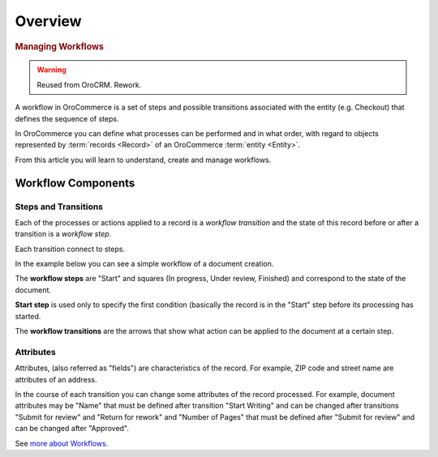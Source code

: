 Overview
========

.. begin

.. rubric:: Managing Workflows

.. warning:: Reused from OroCRM. Rework.

A workflow in OroCommerce is a set of steps and possible transitions associated with the entity (e.g. Checkout) that defines the sequence of steps.

In OroCommerce you can define what processes can be performed and in what order, with regard to objects represented by
:term:`records <Record>` of an OroCommerce :term:`entity <Entity>`.

From this article you will learn to understand, create and manage workflows.

Workflow Components
-------------------

Steps and Transitions
^^^^^^^^^^^^^^^^^^^^^
Each of the processes or actions applied to a record is a *workflow transition* and the state of this record before or
after a transition is a *workflow step*.

Each transition connect to steps.

In the example below you can see a simple workflow of a document creation.

.. image:: /admin_guide/img/workflows/workflows/wf_example.png

The **workflow steps** are "Start" and squares (In progress, Under review, Finished) and correspond to the state of the
document.

**Start step** is used only to specify the first condition (basically the record is in the "Start" step before its \
processing has started.

The **workflow transitions** are the arrows that show what action can be applied to the document at a certain step.

Attributes
^^^^^^^^^^
Attributes, (also referred as "fields") are characteristics of the record. For example, ZIP code and
street name are attributes of an address.

In the course of each transition you can change some attributes of the record processed. For example, document
attributes may be "Name" that must be defined after transition "Start Writing" and can be changed after transitions
"Submit for review" and "Return for rework" and "Number of Pages" that must be defined after "Submit for review" and can
be changed after "Approved".


See `more about Workflows <https://www.orocommerce.com/blog/importance-workflows-b2b-ecommerce>`_.

